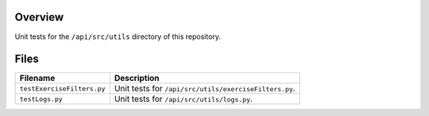Overview
--------

Unit tests for the ``/api/src/utils`` directory of this repository.

Files
-----

+-----------------------------+----------------------------------------------------------------------------------------------+
| Filename                    | Description                                                                                  |
+=============================+==============================================================================================+
| ``testExerciseFilters.py``  | Unit tests for ``/api/src/utils/exerciseFilters.py``.                                        |
+-----------------------------+----------------------------------------------------------------------------------------------+
| ``testLogs.py``             | Unit tests for ``/api/src/utils/logs.py``.                                                   |
+-----------------------------+----------------------------------------------------------------------------------------------+
